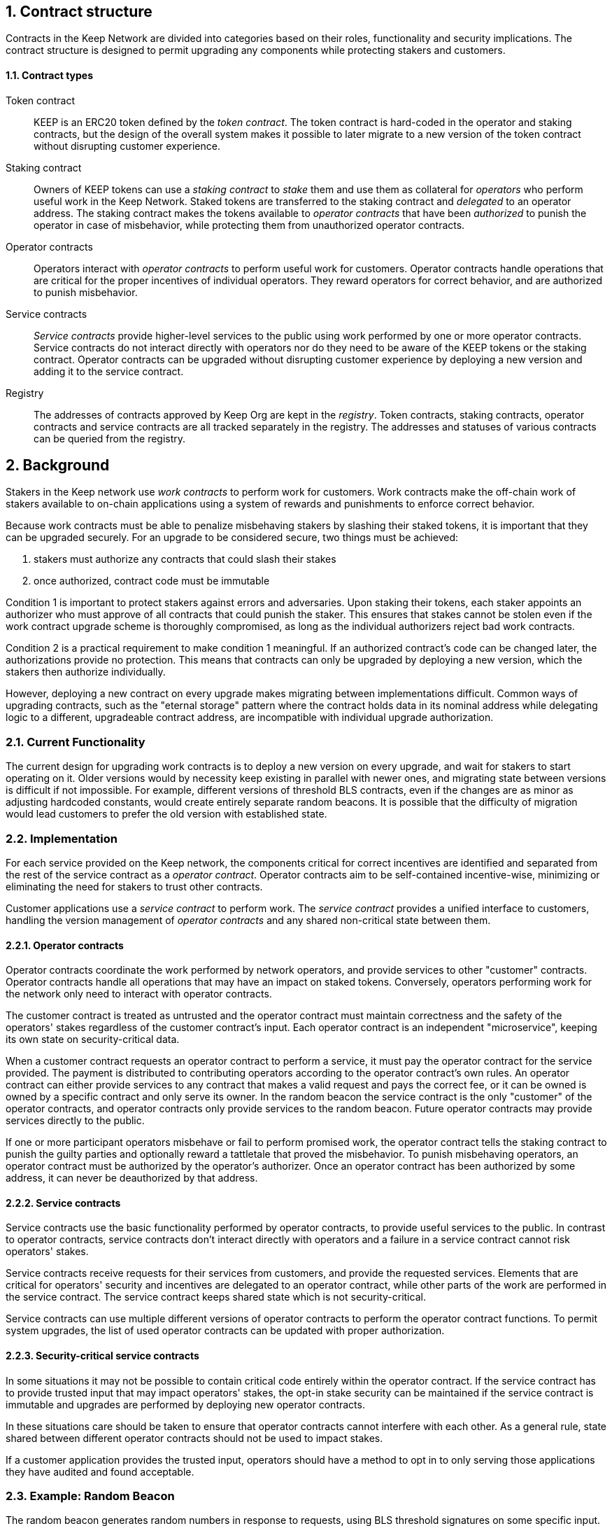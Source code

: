 :icons: font
:numbered:
toc::[]

== Contract structure

Contracts in the Keep Network are divided into categories
based on their roles, functionality and security implications.
The contract structure is designed to permit upgrading any components
while protecting stakers and customers.

==== Contract types

Token contract::

KEEP is an ERC20 token defined by the _token contract_.
The token contract is hard-coded in the operator and staking contracts,
but the design of the overall system makes it possible
to later migrate to a new version of the token contract
without disrupting customer experience.

Staking contract::

Owners of KEEP tokens can use a _staking contract_
to _stake_ them and use them as collateral for _operators_
who perform useful work in the Keep Network.
Staked tokens are transferred to the staking contract
and _delegated_ to an operator address.
The staking contract makes the tokens available to _operator contracts_
that have been _authorized_ to punish the operator in case of misbehavior,
while protecting them from unauthorized operator contracts.

Operator contracts::

Operators interact with _operator contracts_
to perform useful work for customers.
Operator contracts handle operations
that are critical for the proper incentives of individual operators.
They reward operators for correct behavior,
and are authorized to punish misbehavior.

Service contracts::

_Service contracts_ provide higher-level services to the public
using work performed by one or more operator contracts.
Service contracts do not interact directly with operators
nor do they need to be aware of the KEEP tokens or the staking contract.
Operator contracts can be upgraded without disrupting customer experience
by deploying a new version and adding it to the service contract.

Registry::

The addresses of contracts approved by Keep Org are kept in the _registry_.
Token contracts, staking contracts, operator contracts and service contracts
are all tracked separately in the registry.
The addresses and statuses of various contracts
can be queried from the registry.

== Background

Stakers in the Keep network use _work contracts_ to perform work for customers. Work contracts make the off-chain work of stakers available to on-chain applications using a system of rewards and punishments to enforce correct behavior.

Because work contracts must be able to penalize misbehaving stakers by slashing their staked tokens, it is important that they can be upgraded securely. For an upgrade to be considered secure, two things must be achieved:

1. stakers must authorize any contracts that could slash their stakes
2. once authorized, contract code must be immutable

Condition 1 is important to protect stakers against errors and adversaries. Upon staking their tokens, each staker appoints an authorizer who must approve of all contracts that could punish the staker. This ensures that stakes cannot be stolen even if the work contract upgrade scheme is thoroughly compromised, as long as the individual authorizers reject bad work contracts.

Condition 2 is a practical requirement to make condition 1 meaningful. If an authorized contract's code can be changed later, the authorizations provide no protection. This means that contracts can only be upgraded by deploying a new version,
which the stakers then authorize individually.

However, deploying a new contract on every upgrade makes migrating between implementations difficult. Common ways of upgrading contracts, such as the "eternal storage" pattern where the contract holds data in its nominal address while delegating logic to a different, upgradeable contract address, are incompatible with individual upgrade authorization.

=== Current Functionality

The current design for upgrading work contracts is to deploy a new version on every upgrade, and wait for stakers to start operating on it. Older versions would by necessity keep existing in parallel with newer ones, and migrating state between versions is difficult if not impossible. For example, different versions of threshold BLS contracts, even if the changes are as minor as adjusting hardcoded constants, would create entirely separate random beacons. It is possible that the difficulty of migration would lead customers to prefer the old version with established state.

=== Implementation

For each service provided on the Keep network, the components critical for correct incentives are identified and separated from the rest of the service contract as a _operator contract_. Operator contracts aim to be self-contained incentive-wise,
minimizing or eliminating the need for stakers to trust other contracts.

Customer applications use a _service contract_ to perform work. The _service contract_ provides a unified interface to customers, handling the version management of _operator contracts_ and any shared non-critical state between them.

==== Operator contracts

Operator contracts coordinate the work performed by network operators,
and provide services to other "customer" contracts.
Operator contracts handle all operations
that may have an impact on staked tokens.
Conversely, operators performing work for the network
only need to interact with operator contracts.

The customer contract is treated as untrusted
and the operator contract must maintain correctness
and the safety of the operators' stakes
regardless of the customer contract's input.
Each operator contract is an independent "microservice",
keeping its own state on security-critical data.

When a customer contract requests an operator contract to perform a service,
it must pay the operator contract for the service provided.
The payment is distributed to contributing operators
according to the operator contract's own rules.
An operator contract can either provide services
to any contract that makes a valid request and pays the correct fee,
or it can be owned is owned by a specific contract and only serve its owner.
In the random beacon
the service contract is the only "customer" of the operator contracts,
and operator contracts only provide services to the random beacon.
Future operator contracts may provide services directly to the public.

If one or more participant operators misbehave
or fail to perform promised work,
the operator contract tells the staking contract to punish the guilty parties
and optionally reward a tattletale that proved the misbehavior.
To punish misbehaving operators,
an operator contract must be authorized by the operator's authorizer.
Once an operator contract has been authorized by some address,
it can never be deauthorized by that address.

==== Service contracts

Service contracts use the basic functionality
performed by operator contracts,
to provide useful services to the public.
In contrast to operator contracts,
service contracts don't interact directly with operators
and a failure in a service contract cannot risk operators' stakes.

Service contracts receive requests for their services from customers,
and provide the requested services.
Elements that are critical for operators' security and incentives
are delegated to an operator contract,
while other parts of the work are performed in the service contract.
The service contract keeps shared state which is not security-critical.

Service contracts can use
multiple different versions of operator contracts
to perform the operator contract functions.
To permit system upgrades,
the list of used operator contracts can be updated with proper authorization.

==== Security-critical service contracts

In some situations it may not be possible to contain critical code entirely within the operator contract. If the service contract has to provide trusted input that may impact operators' stakes, the opt-in stake security can be maintained if the service contract is immutable and upgrades are performed by deploying new operator contracts.

In these situations care should be taken to ensure that operator contracts cannot interfere with each other. As a general rule, state shared between different operator contracts should not be used to impact stakes.

If a customer application provides the trusted input, operators should have a method to opt in to only serving those applications they have audited and found acceptable.

=== Example: Random Beacon

The random beacon generates random numbers in response to requests, using BLS threshold signatures on some specific input. The signatures are generated by signing groups that have been created using random sortition from all eligible and active stakers. Rewards and punishments are used to incentivize correct behavior.

To split the random beacon into a service contract-operator contract design, the security-critical elements need to be identified.

In this case the operator contract needs to handle group creation and expiration, BLS signature verification, and incentives.

Handling entry requests and pricing; determining the signing input for generating new entries; calling callbacks; and requesting the creation of new groups are responsibilities that are not critical for beacon integrity from the perspective of the stakers. These can be performed by the service contract without individual staker authorization of upgrades.

==== Operator contract
TODO: Any reason this section is separate from the section named the same above? Can they be combined?
The operator contract for the random beacon provides the following interface to the service contract:

`create_group(payment)`:Create a new group when requested by the service contract,
selecting members using pseudorandom sortition, and performing DKG. The operator contract does not accept input from the service contract, but instead uses its own pseudorandom seed, to ensure that group composition cannot be manipulated. `payment` must exceed a minimum amount and is used to cover gas fees and to reward stakers.

`sign(entry_id, group_input, signing_input, payment)`:Use `group_input` to select a signing group, and generate a valid BLS threshold signature for `signing_input`. Once generated, use `payment` to reward stakers. `payment` must exceed a set minimum value that covers necessary gas fees. When the entry is created, the operator contract calls the service contract with the new entry, using `entry_id` to identify the entry.

Behind this interface,the operator contract tracks its own groups, their members and their threshold public keys. The service contract trusts the operator contract to only provide valid entries when given specific inputs. Alternatively the operator contract could provide the associated public key so the entry can be validated, but even then the operator contract needs to be trusted to provide a public key corresponding to a random valid group.

==== Service contract

The service contract for the random beacon handles customer-facing features and ties the operator contracts together. The interface of the service contract towards the operator contract is:

`group_created(n_groups)`: The call to `create_group()` has finished (successfully or unsuccessfully) and expired groups have been removed. The operator contract now has `n_groups` active.

`entry_created(entry_id, entry)`: The previous call for the operator contract to `sign(entry_id, ...)` completed successfully, resulting in the new `entry`. The service contract keeps a list of operator contracts along with the number of active groups in each.

When receiving a request, the service contract determines what values should be the group selection input and the signing input. The group selection input is used to select an operator contract, weighted by the number of active groups on each, to serve the request.

When the operator contract is determined, the group selection input and signing input are passed to it along with an appropriate payment. When the operator contract returns a valid entry with `entry_created(...)`, the service contract stores it and calls the customer-specified callback.

If a new group should be created, the service contract determines which operator contract should create one (the most recent one, or a random one weighted by recent-ness), and calls `create_group()` on the selected operator contract with an appropriate payment. Once the operator contract has finished DKG and expired old groups,it returns the new number of active groups using `group_created(n_groups)`.

Unlike the operator contract which needs to maintain integrity for arbitrary, malicious inputs, the service contract relies heavily on trusting the operator contracts. This is acceptable because the operator contracts are known, unchangeable code, and the service contract only has access to what customers have paid for entries; boycotting a compromised or malfunctioning service contract and deploying a new one is sufficient to mitigate attacks or errors.


[bibliography]
